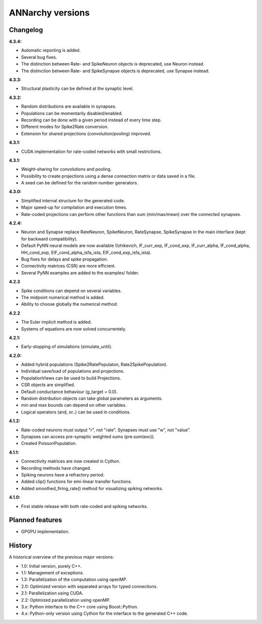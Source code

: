 **********************************************
ANNarchy versions
**********************************************
     
Changelog
==========

**4.3.4:**

* Automatic reporting is added.
* Several bug fixes.
* The distinction between Rate- and SpikeNeuron objects is deprecated, use Neuron instead.
* The distinction between Rate- and SpikeSynapse objects is deprecated, use Synapse instead.


**4.3.3:**

* Structural plasticity can be defined at the synaptic level.

**4.3.2:**

* Random distributions are available in synapses.
* Populations can be momentarily disabled/enabled.
* Recording can be done with a given period instead of every time step.
* Different modes for Spike2Rate conversion.
* Extension for shared projections (convolution/pooling) improved.

**4.3.1:** 

* CUDA implementation for rate-coded networks with small restrictions.

**4.3.1:** 

* Weight-sharing for convolutions and pooling.
* Possibility to create projections using a dense connection matrix or data saved in a file.
* A seed can be defined for the random number generators.

**4.3.0:** 

* Simplified internal structure for the generated code. 
* Major speed-up for compilation and execution times.
* Rate-coded projections can perform other functions than sum (min/max/mean) over the connected synapses.
  
**4.2.4:**

* Neuron and Synapse replace RateNeuron, SpikeNeuron, RateSynapse, SpikeSynapse in the main interface (kept for backward compatibility).
* Default PyNN neural models are now available (Izhikevich, IF_curr_exp, IF_cond_exp, IF_curr_alpha, IF_cond_alpha, HH_cond_exp, EIF_cond_alpha_isfa_ista, EIF_cond_exp_isfa_ista).
* Bug fixes for delays and spike propagation.
* Connectivity matrices (CSR) are more efficient.
* Several PyNN examples are added to the examples/ folder.

**4.2.3**

* Spike conditions can depend on several variables.
* The midpoint numerical method is added.
* Ability to choose globally the numerical method.

**4.2.2**

* The Euler implicit method is added.
* Systems of equations are now solved concurrentely.

**4.2.1:**

* Early-stopping of simulations (simulate_until).

**4.2.0:**

* Added hybrid populations (Spike2RatePopulaton, Rate2SpikePopulation).
* Individual save/load of populations and projections.
* PopulationViews can be used to build Projections.
* CSR objects are simplified.
* Default conductance behaviour (g_target = 0.0).
* Random distribution objects can take global parameters as arguments.
* min and max bounds can depend on other variables.
* Logical operators (and, or..) can be used in conditions.

**4.1.2:**

* Rate-coded neurons must output "r", not "rate". Synapses must use "w", not "value".
* Synapses can access pre-synaptic weighted sums (pre.sum(exc)).
* Created PoissonPopulation.

**4.1.1:**

* Connectivity matrices are now created in Cython.
* Recording methods have changed.
* Spiking neurons have a refractory period.
* Added clip() functions for emi-linear transfer functions.
* Added smoothed_firing_rate() method for visualizing spiking networks.
  
**4.1.0:**

* First stable release with both rate-coded and spiking networks.



Planned features
==================

* GPGPU implementation.



History
=========

A historical overview of the previous major versions:

* 1.0: Initial version, purely C++.
* 1.1: Management of exceptions.
* 1.3: Parallelization of the computation using openMP.
* 2.0: Optimized version with separated arrays for typed connections.
* 2.1: Parallelization using CUDA.
* 2.2: Optimized parallelization using openMP.
* 3.x: Python interface to the C++ core using Boost::Python.
* 4.x: Python-only version using Cython for the interface to the generated C++ code.  
